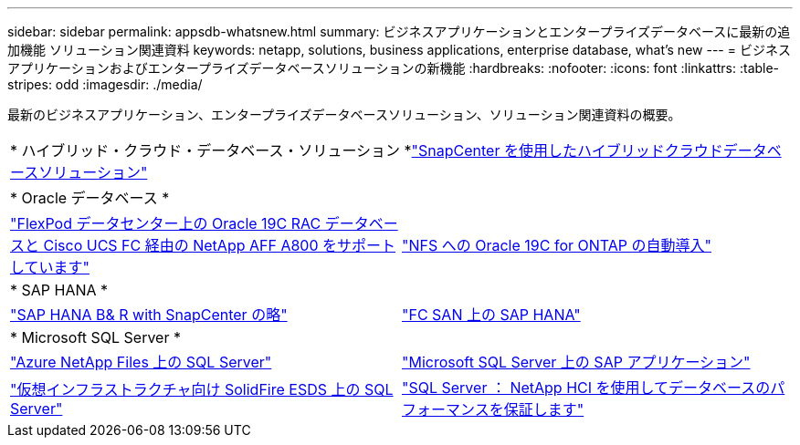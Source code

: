 ---
sidebar: sidebar 
permalink: appsdb-whatsnew.html 
summary: ビジネスアプリケーションとエンタープライズデータベースに最新の追加機能 ソリューション関連資料 
keywords: netapp, solutions, business applications, enterprise database, what's new 
---
= ビジネスアプリケーションおよびエンタープライズデータベースソリューションの新機能
:hardbreaks:
:nofooter: 
:icons: font
:linkattrs: 
:table-stripes: odd
:imagesdir: ./media/


最新のビジネスアプリケーション、エンタープライズデータベースソリューション、ソリューション関連資料の概要。

[cols="1,1"]
|===


2+| * ハイブリッド・クラウド・データベース・ソリューション *link:ent-apps-db/hybrid_dbops_snapcenter_usecases.html["SnapCenter を使用したハイブリッドクラウドデータベースソリューション"^] 


2+| * Oracle データベース * 


| link:https://www.netapp.com/pdf.html?item=/media/25782-nva-1155.pdf["FlexPod データセンター上の Oracle 19C RAC データベースと Cisco UCS FC 経由の NetApp AFF A800 をサポートしています"^] | link:ent-apps-db/marketing_overview.html["NFS への Oracle 19C for ONTAP の自動導入"^] 


2+| * SAP HANA * 


| link:https://www.netapp.com/pdf.html?item=/media/12405-tr4614pdf.pdf["SAP HANA B& R with SnapCenter の略"^] | link:https://www.cisco.com/c/en/us/td/docs/unified_computing/ucs/UCS_CVDs/flexpod_sap_ucsm40_fcsan.html["FC SAN 上の SAP HANA"^] 


2+| * Microsoft SQL Server * 


| link:ent-apps-db/sql-srv-anf_overview.html["Azure NetApp Files 上の SQL Server"^] | link:https://www.cisco.com/c/dam/en/us/products/collateral/servers-unified-computing/ucs-b-series-blade-servers/sap-appservers-flexpod-with-sql.pdf["Microsoft SQL Server 上の SAP アプリケーション"^] 


| link:https://www.netapp.com/pdf.html?item=/media/20030-tr-4866.pdf["仮想インフラストラクチャ向け SolidFire ESDS 上の SQL Server"^] | link:https://www.esg-global.com/validation/esg-technical-validation-assuring-database-performance-and-availability-with-netapp-hci["SQL Server ： NetApp HCI を使用してデータベースのパフォーマンスを保証します"^] 
|===